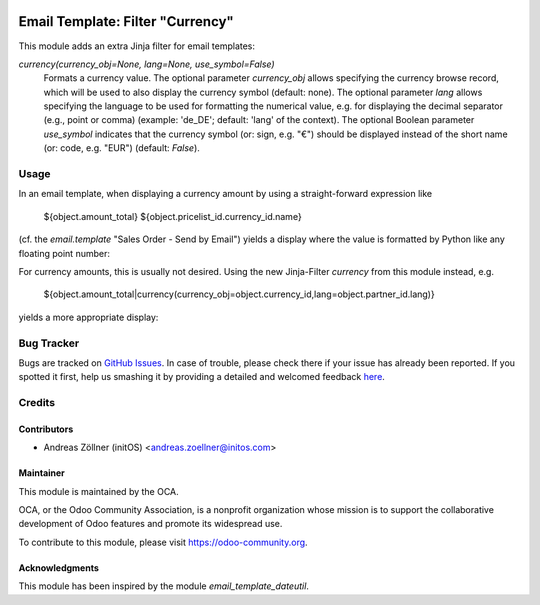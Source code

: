 .. image:: https://img.shields.io/badge/licence-AGPL--3-blue.svg
   :target: http://www.gnu.org/licenses/agpl-3.0-standalone.html
   :alt: License: AGPL-3

=================================
Email Template: Filter "Currency"
=================================

This module adds an extra Jinja filter for email templates:

*currency(currency_obj=None, lang=None, use_symbol=False)*
    Formats a currency value.
    The optional parameter *currency_obj* allows specifying the currency browse
    record, which will be used to also display the currency symbol (default:
    none).
    The optional parameter *lang* allows specifying the language to be used for
    formatting the numerical value, e.g. for displaying the decimal separator
    (e.g., point or comma) (example: 'de_DE'; default: 'lang' of the context).
    The optional Boolean parameter *use_symbol* indicates that the currency
    symbol (or: sign, e.g. "€") should be displayed instead of the short name
    (or: code, e.g. "EUR") (default: *False*).


Usage
=====

In an email template, when displaying a currency amount by using a
straight-forward expression like

    ${object.amount_total} ${object.pricelist_id.currency_id.name}

(cf. the *email.template* "Sales Order - Send by Email")
yields a display where the value is formatted by Python like any floating point
number:

.. image:: images/sale_order_email_before.png
   :alt: The picking tree view with 'Progress' progress bar

For currency amounts, this is usually not desired.
Using the new Jinja-Filter *currency* from this module instead, e.g.

    ${object.amount_total|currency(currency_obj=object.currency_id,lang=object.partner_id.lang)}

yields a more appropriate display:

.. image:: images/sale_order_email_after.png
   :alt: The picking tree view with 'Progress' progress bar


Bug Tracker
===========

Bugs are tracked on `GitHub Issues <https://github.com/OCA/server-tools/issues>`_.
In case of trouble, please check there if your issue has already been reported.
If you spotted it first, help us smashing it by providing a detailed and welcomed feedback
`here <https://github.com/OCA/server-tools/issues/new?body=module:%20email_template_currency%0Aversion:%2010.0%0A%0A**Steps%20to%20reproduce**%0A-%20...%0A%0A**Current%20behavior**%0A%0A**Expected%20behavior**>`_.


Credits
=======

Contributors
------------

* Andreas Zöllner (initOS) <andreas.zoellner@initos.com>

Maintainer
----------

.. image:: https://odoo-community.org/logo.png
   :alt: Odoo Community Association
   :target: https://odoo-community.org

This module is maintained by the OCA.

OCA, or the Odoo Community Association, is a nonprofit organization whose
mission is to support the collaborative development of Odoo features and
promote its widespread use.

To contribute to this module, please visit https://odoo-community.org.

Acknowledgments
---------------

This module has been inspired by the module *email_template_dateutil*.
